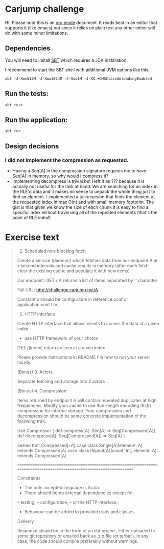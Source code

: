 * Carjump challenge

Hi! Please note this is an [[http:orgmode.org][org mode]] document. It reads best in an editor that supports it (like emacs) but
since it relies on plain text any other editor will do with some minor limitations.

** Dependencies
   You will need to install [[http://www.scala-sbt.org/][SBT]] which requires a JDK installation.

   I recommend to start the SBT shell with additional JVM options like this:

   #+BEGIN_SRC
   sbt -J-Xms512M -J-Xmx1024M -J-Xss1M -J-XX:+CMSClassUnloadingEnabled
   #+END_SRC

** Run the tests:
#+BEGIN_SRC
sbt test
#+END_SRC

** Run the application:
#+BEGIN_SRC
sbt run
#+END_SRC

** Design decisions
*** I did not implement the compression as requested.
    * Having a Seq[A] in the compression signature requires me to have Seq[A] in memory, so why would I compress it?
    * Implementing decompress is trivial but I left it as ??? because it is actually not useful for the task at hand.
      We are searching for an index in the RLE'd data and it makes no sense to unpack the whole thing just to find an element.
      I implemented a tailrecursion that finds the element at the requested index in max O(n) and with small memory footprint.
      The gist is that given we know the size of each chunk it is easy to find a specific index without traversing all of the repeated
      elements (that's the point of RLE imho!)

* Exercise text

#+BEGIN_QUOTE
1. Scheduled non-blocking fetch

Create a service (daemon) which fetches data from our endpoint A at x second intervals and cache results in memory (after each fetch clear the existing cache and populate it with new items)

Our endpoint:
GET	/ A 
returns a list of items separated by '\n' character

Full URL: http://challenge.carjump.net/A

Constant x should be configurable in reference.conf or application.conf file.

2. HTTP interface

Create HTTP interface that allows clients to access the data at a given index
- use HTTP framework of your choice
GET /(index)
return an item at a given index

Please provide instructions in README file how to run your server locally.

(Bonus) 3. Actors

Separate fetching and storage into 2 actors

(Bonus) 4. Compression

Items returned by endpoint A will contain repeated duplicates at high frequencies. Modify your cache to use Run-length encoding (RLE) compression for internal storage.	
Your compression and decompression should be some concrete implementation of the following trait. 

trait Compressor {
  def compress[A]: Seq[A] => Seq[Compressed[A]]
  def decompress[A]: Seq[Compressed[A]] => Seq[A]
}

sealed trait Compressed[+A]
case class Single[A](element: A) extends Compressed[A]
case class Repeat[A](count: Int, element: A) extends Compressed[A]

=======================================================================================================================

Constraints

- The only accepted language is Scala.
- There should be no external dependencies except for
-- testing,
-- configuration,
-- or the HTTP interface.
- Behaviour can be added to provided traits and classes.

Delivery

Response should be in the form of an sbt project, either uploaded to some git repository or emailed back as .zip file (or tarball). In any case, the code should compile preferably without warnings.
#+END_QUOTE
